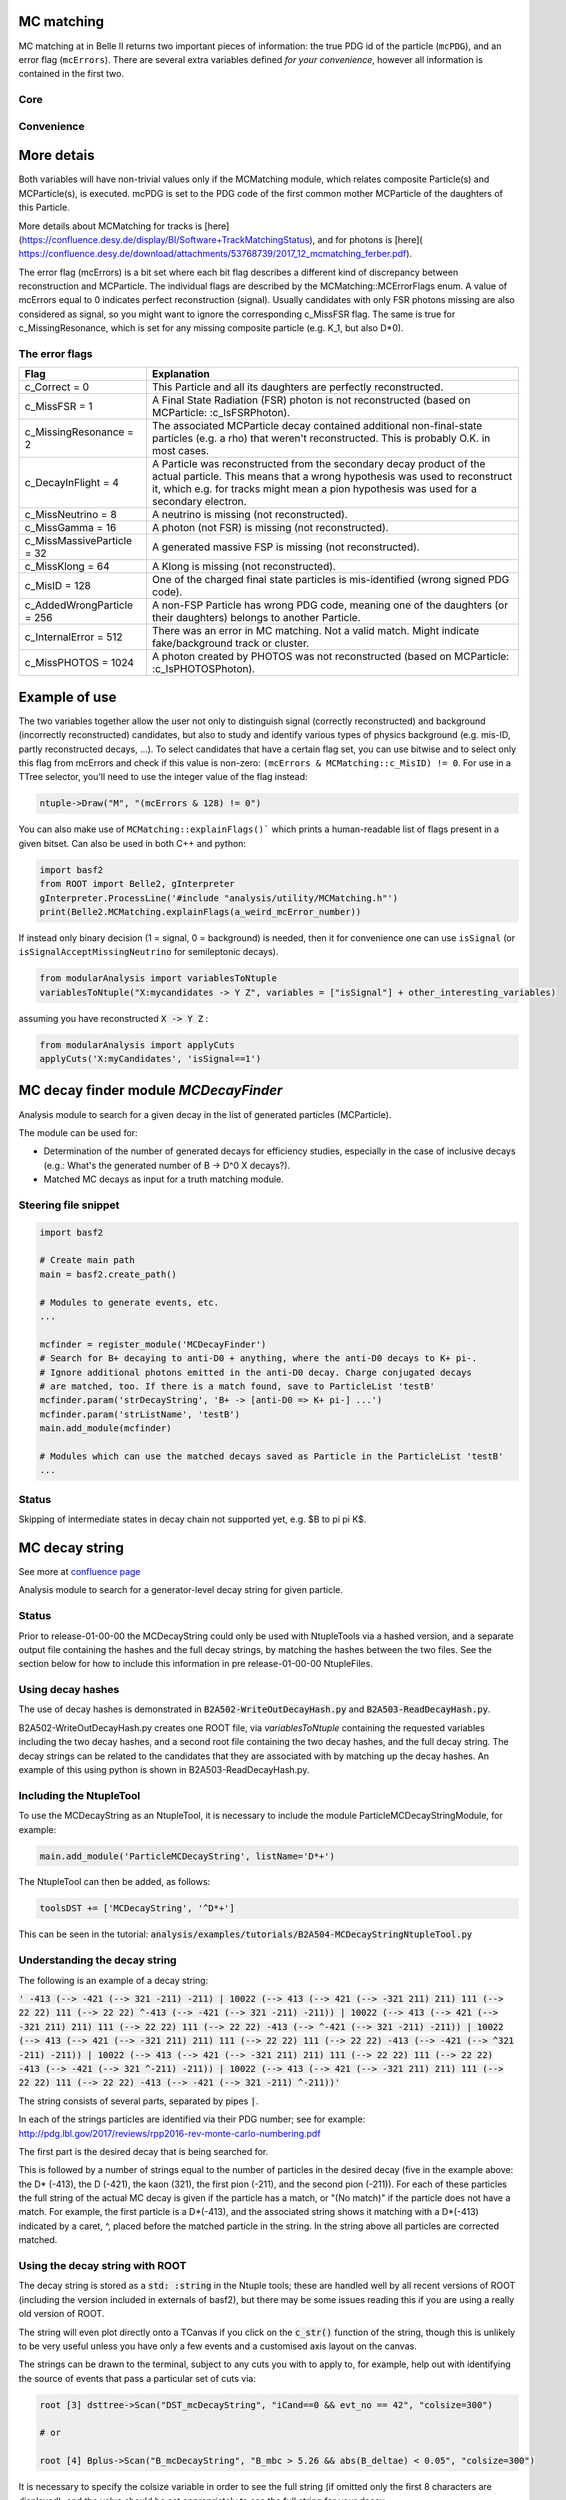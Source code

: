 .. _mcmatching:

-----------
MC matching
-----------

MC matching at in Belle II returns two important pieces of information: the true PDG id of the particle (``mcPDG``), and an error flag (``mcErrors``). 
There are several extra variables defined *for your convenience*, however all information is contained in the first two.

~~~~
Core
~~~~

.. b2-variables::
        :variables: mcPDG,mcErrors

~~~~~~~~~~~
Convenience
~~~~~~~~~~~

.. b2-variables::
        :variables: isSignal,isExtendedSignal,isSignalAcceptMissingNeutrino,isWrongCharge,isMisidentified,isCloneTrack,isOrHasCloneTrack

-----------
More detais
-----------

Both variables will have non-trivial values only if the MCMatching module, which relates composite Particle(s) and MCParticle(s), is executed. mcPDG is set to the PDG code of the first common mother MCParticle of the daughters of this Particle.

More details about MCMatching for tracks is [here](https://confluence.desy.de/display/BI/Software+TrackMatchingStatus), and for photons is [here]( https://confluence.desy.de/download/attachments/53768739/2017_12_mcmatching_ferber.pdf).

.. TODO: amalgamate this information better and link to the tracking/neutrals sphinx doc when it exists.

The error flag (mcErrors) is a bit set where each bit flag describes a different kind of discrepancy between reconstruction and MCParticle. The individual flags are described by the MCMatching::MCErrorFlags enum. A value of mcErrors equal to 0 indicates perfect reconstruction (signal). Usually candidates with only FSR photons missing are also considered as signal, so you might want to ignore the corresponding c_MissFSR flag. The same is true for c_MissingResonance, which is set for any missing composite particle (e.g. K_1, but also D*0).

~~~~~~~~~~~~~~~
The error flags
~~~~~~~~~~~~~~~

=============================  ================================================================================================
Flag                           Explanation  
=============================  ================================================================================================  
 c_Correct       = 0           This Particle and all its daughters are perfectly reconstructed. 
 c_MissFSR       = 1           A Final State Radiation (FSR) photon is not reconstructed (based on MCParticle: :c_IsFSRPhoton). 
 c_MissingResonance = 2        The associated MCParticle decay contained additional non-final-state particles (e.g. a rho)
                               that weren't reconstructed. This is probably O.K. in most cases. 
 c_DecayInFlight = 4           A Particle was reconstructed from the secondary decay product of the actual particle. 
                               This means that a wrong hypothesis was used to reconstruct it, which e.g. for tracks might mean
                               a pion hypothesis was used for a secondary electron. 
 c_MissNeutrino  = 8           A neutrino is missing (not reconstructed). 
 c_MissGamma     = 16          A photon (not FSR) is missing (not reconstructed). 
 c_MissMassiveParticle = 32    A generated massive FSP is missing (not reconstructed). 
 c_MissKlong     = 64          A Klong is missing (not reconstructed).  
 c_MisID = 128                 One of the charged final state particles is mis-identified (wrong signed PDG code).
 c_AddedWrongParticle = 256    A non-FSP Particle has wrong PDG code, meaning one of the daughters (or their daughters)
                               belongs to another Particle. 
 c_InternalError = 512         There was an error in MC matching. Not a valid match. Might indicate fake/background 
                               track or cluster. 
 c_MissPHOTOS    = 1024        A photon created by PHOTOS was not reconstructed (based on MCParticle: :c_IsPHOTOSPhoton). 
=============================  ================================================================================================

--------------
Example of use
--------------

The two variables together allow the user not only to distinguish signal (correctly reconstructed) and background (incorrectly reconstructed) candidates, but also to study and identify various types of physics background (e.g. mis-ID, partly reconstructed decays, ...). To select candidates that have a certain flag set, you can use bitwise and to select only this flag from mcErrors and check if this value is non-zero: ``(mcErrors & MCMatching::c_MisID) != 0``.
For use in a TTree selector, you'll need to use the integer value of the flag instead:

.. code-block:: cpp

        ntuple->Draw("M", "(mcErrors & 128) != 0")

You can also make use of ``MCMatching::explainFlags()``` which prints a human-readable list of flags present in a given bitset. Can also be used in both C++ and python:

.. code-block:: python

        import basf2
        from ROOT import Belle2, gInterpreter
        gInterpreter.ProcessLine('#include "analysis/utility/MCMatching.h"')
        print(Belle2.MCMatching.explainFlags(a_weird_mcError_number)) 


If instead only binary decision (1 = signal, 0 = background) is needed, then it for convenience one can use ``isSignal`` (or ``isSignalAcceptMissingNeutrino`` for semileptonic decays).

.. code-block:: python
        
        from modularAnalysis import variablesToNtuple
        variablesToNtuple("X:mycandidates -> Y Z", variables = ["isSignal"] + other_interesting_variables)
        
assuming you have reconstructed :code:`X -> Y Z` :

.. code-block:: python

        from modularAnalysis import applyCuts
        applyCuts('X:myCandidates', 'isSignal==1')

--------------------------------------
MC decay finder module `MCDecayFinder`
--------------------------------------

Analysis module to search for a given decay in the list of generated particles (MCParticle).

The module can be used for:

* Determination of the number of generated decays for efficiency studies, especially in the case of inclusive decays (e.g.: What's the generated number of B -> D^0 X decays?).
* Matched MC decays as input for a truth matching module.

~~~~~~~~~~~~~~~~~~~~~
Steering file snippet
~~~~~~~~~~~~~~~~~~~~~
 
.. code-block:: python

  import basf2
  
  # Create main path
  main = basf2.create_path()
  
  # Modules to generate events, etc.
  ...
  
  mcfinder = register_module('MCDecayFinder')
  # Search for B+ decaying to anti-D0 + anything, where the anti-D0 decays to K+ pi-.
  # Ignore additional photons emitted in the anti-D0 decay. Charge conjugated decays
  # are matched, too. If there is a match found, save to ParticleList 'testB'
  mcfinder.param('strDecayString', 'B+ -> [anti-D0 => K+ pi-] ...')
  mcfinder.param('strListName', 'testB')
  main.add_module(mcfinder)
  
  # Modules which can use the matched decays saved as Particle in the ParticleList 'testB'
  ...
 

~~~~~~
Status
~~~~~~

Skipping of intermediate states in decay chain not supported yet, e.g. $B \to \pi \pi K$.

---------------
MC decay string
---------------

See more at `confluence page <https://confluence.desy.de/display/BI/Physics+MCDecayString#PhysicsMCDecayString-Status>`_

Analysis module to search for a generator-level decay string for given particle.

~~~~~~
Status
~~~~~~

Prior to release-01-00-00 the MCDecayString could only be used with NtupleTools via a hashed version, and a separate output file containing the hashes and the full decay strings, by matching the hashes between the two files.  See the section below for how to include this information in pre release-01-00-00 NtupleFiles.

~~~~~~~~~~~~~~~~~~
Using decay hashes
~~~~~~~~~~~~~~~~~~

The use of decay hashes is demonstrated in :code:`B2A502-WriteOutDecayHash.py` and :code:`B2A503-ReadDecayHash.py`.

B2A502-WriteOutDecayHash.py creates one ROOT file, via `variablesToNtuple` containing the requested variables including the two decay hashes, and a second root file containing the two decay hashes, and the full decay string.  The decay strings can be related to the candidates that they are associated with by matching up the decay hashes.  An example of this using python is shown in B2A503-ReadDecayHash.py.

~~~~~~~~~~~~~~~~~~~~~~~~
Including the NtupleTool
~~~~~~~~~~~~~~~~~~~~~~~~

To use the MCDecayString as an NtupleTool, it is necessary to include the module ParticleMCDecayStringModule, for example:

.. code-block:: python

  main.add_module('ParticleMCDecayString', listName='D*+')

The NtupleTool can then be added, as follows:

.. code-block:: python

  toolsDST += ['MCDecayString', '^D*+']


This can be seen in the tutorial: :code:`analysis/examples/tutorials/B2A504-MCDecayStringNtupleTool.py`

~~~~~~~~~~~~~~~~~~~~~~~~~~~~~~
Understanding the decay string
~~~~~~~~~~~~~~~~~~~~~~~~~~~~~~

The following is an example of a decay string:

:code:`' -413 (--> -421 (--> 321 -211) -211) |  10022 (--> 413 (--> 421 (--> -321 211) 211) 111 (--> 22 22) 111 (--> 22 22) ^-413 (--> -421 (--> 321 -211) -211)) |  10022 (--> 413 (--> 421 (--> -321 211) 211) 111 (--> 22 22) 111 (--> 22 22) -413 (--> ^-421 (--> 321 -211) -211)) |  10022 (--> 413 (--> 421 (--> -321 211) 211) 111 (--> 22 22) 111 (--> 22 22) -413 (--> -421 (--> ^321 -211) -211)) |  10022 (--> 413 (--> 421 (--> -321 211) 211) 111 (--> 22 22) 111 (--> 22 22) -413 (--> -421 (--> 321 ^-211) -211)) |  10022 (--> 413 (--> 421 (--> -321 211) 211) 111 (--> 22 22) 111 (--> 22 22) -413 (--> -421 (--> 321 -211) ^-211))'`

The string consists of several parts, separated by pipes :code:`|`.

In each of the strings particles are identified via their PDG number; see for example: http://pdg.lbl.gov/2017/reviews/rpp2016-rev-monte-carlo-numbering.pdf

The first part is the desired decay that is being searched for.

This is followed by a number of strings equal to the number of particles in the desired decay (five in the example above: the D* (-413), the D (-421), the kaon (321), the first pion (-211), and the second pion (-211)).  For each of these particles the full string of the actual MC decay is given if the particle has a match, or "(No match)" if the particle does not have a match.  For example, the first particle is a D*(-413), and the associated string shows it matching with a D*(-413) indicated by a caret, ^, placed before the matched particle in the string.  In the string above all particles are corrected matched.


~~~~~~~~~~~~~~~~~~~~~~~~~~~~~~~~
Using the decay string with ROOT
~~~~~~~~~~~~~~~~~~~~~~~~~~~~~~~~

The decay string is stored as a :code:`std: :string` in the Ntuple tools; these are handled well by all recent versions of ROOT (including the version included in externals of basf2), but there may be some issues reading this if you are using a really old version of ROOT.

The string will even plot directly onto a TCanvas if you click on the :code:`c_str()` function of the string, though this is unlikely to be very useful unless you have only a few events and a customised axis layout on the canvas.

The strings can be drawn to the terminal, subject to any cuts you with to apply to, for example, help out with identifying the source of events that pass a particular set of cuts via:

.. code-block:: bash

  root [3] dsttree->Scan("DST_mcDecayString", "iCand==0 && evt_no == 42", "colsize=300")

  # or

  root [4] Bplus->Scan("B_mcDecayString", "B_mbc > 5.26 && abs(B_deltae) < 0.05", "colsize=300")

It is necessary to specify the colsize variable in order to see the full string (if omitted only the first 8 characters are displayed), and the value should be set appropriately to see the full string for your decay.

~~~~~~~~~~~~~~
Concise format
~~~~~~~~~~~~~~

The decay string format is rather long, and it is possible to use a shorter format, by passing the option :code:`conciseString` to the module as follows:

.. code-block:: python

  path.add_module('ParticleMCDecayString', listName='D*+', conciseString = True)

The concise string has the following format:

:code:`521 (--> 310 211 111 (--> 22 22)) | 300553 (--> a521 (--> b310 c211 d111 (--> e22 f22)) -521 (--> 421 (--> 223 (--> -211 211 111 (--> 22 22)) 130) -213 (--> -211 111 (--> 22 22)) -311 (--> 310) 321 -211))`

In this example each of the six particles in the decay that is searched for are given an identifier (by default the minuscule Roman alphabet / Romaji, i.e. "a", "b", "c", etc, incrementing alphabetically).  There is only one string giving the actual MC decay, and it contains the identifiers with the particle to which they are matched.

Multiple identifiers could match up to a single particle, commonly this might be an Y(4S) or a virtual photon:

:code:`521 (--> 310 211 111 (--> 22 22)) |  ab300553 (--> 521 (--> 310 c211 111 (--> 22 22)) -521 (--> 413 (--> 421 (--> 310 310 211 -211) 211) 313 (--> 311 (--> 310) 111 (--> 22 22)) -321 -213 (--> -211 d111 (--> f22 e22))))`

It there were unmatched particles it would look something like this:

:code:`521 (--> 310 211 111 (--> 22 22)) | 300553 (--> 521 (--> b310 211 111 (--> 22 f22)) -521 (--> 421 (--> 223 (--> -211 c211 111 (--> 22 22)) 130) -213 (--> -211 111 (--> 22 22)) -311 (--> 310) 321 -211)) | No match: ade`


If it is not possible to convert the string to the concise format then the standard string format is returned instead. 

This will happen for instance if your decay has more than particles than identifiers (26 by default).  It is possible to alter the list of identifiers or add more by setting the option "identifiers", which has a default of :code:`std::string("abcdefghijklmnopqrstuvwxyz")`.

~~~~~~~~~~~~~~~~~~~~~~~~~~~~~~~~~~~~~~~~~~~~~
Pre release-01-00-00 inclusion in NtupleTools
~~~~~~~~~~~~~~~~~~~~~~~~~~~~~~~~~~~~~~~~~~~~~

To run ParticleMCDecayString and include information in the NtupleFile created from NtupleTools it is possible to do the following:

.. code-block:: python

  path.add_module('ParticleMCDecayString', listName='my_particle_list', fileName='my_hashmap.root')

This will produce a file with all of the decay strings in it, along with the decayHash (hashes the MC decay string of the mother particle) and decayHashExtended (hashes the decay string of the mother and daughter particles).  The mapping of hashes to full MC decay strings is stored in a ROOT file determined by the fileName parameter.

Then the decayHash and decayHashExtended can be included in NtupleTools by including them as extrainfo as a custom float:

.. code-block:: python

  tools += ['CustomFloats[extraInfo(DecayHash)', my_decay]
  tools += ['CustomFloats[extraInfo(DecayHashExtended)', my_decay]

or (recommended) via an alias:

.. code-block:: python

  from variables import variables
  variables.addAlias('decayHash', 'extraInfo(DecayHash)')
  variables.addAlias('decayHashExtended', 'extraInfo(DecayHashExtended)')
  ...
  tools += ['CustomFloats[decayHash:decayHashExtended]', my_decay]

The analyst can then compare the hashes in the nTupleFile with the hashes in the root file produced by the ParticleMCDecayString module to retrieve the decay strings.

------------------
Tau decay MC modes
------------------

A special case is the decay of generated tau lepton pairs. For their study, it is useful to call the function ``labelTauPairMC`` in the steering file.

.. code-block:: python

        from modularAnalysis import labelTauPairMC
        labelTauPairMC()

.. b2-variables::
        :variables: tauPlusMcMode,tauMinusMcMode,tauPlusMCProng,tauMinusMCProng

Using MC information, ``labelTauPairMC`` identifies if the generated event is a tau pair decay.

The variables ``tauPlusMCProng`` and ``tauMinusMCProng`` stores the prong (number of final state charged particles) coming from each one of the generated tau leptons. If the event is not a tau pair decay, the value in each one of these variables will be 0.

The channel number will be stored in the variables ``tauPlusMcMode``, and ``tauMinusMcMode`` (one for the positive and the other for the negative) according to the following table:

============  ==============================  ============  ==============================
MC mode       Decay channel                   MC mode       Decay channel
============  ==============================  ============  ==============================
 -1           Not a tau pair event             24           tau- -> pi- omega pi0 nu
 1            tau- -> e- nu anti_nu            25           tau- -> pi- pi+ pi- eta nu
 2            tau- -> mu- nu anti_nu           26           tau- -> pi- pi0 pi0 eta nu
 3            tau- -> pi- nu                   27           tau- -> K- eta nu
 4            tau- -> rho- nu                  28           tau- -> K*- eta nu
 5            tau- -> a1- nu                   29           tau- -> K- pi+ pi- pi0 nu
 6            tau- -> K- nu                    30           tau- -> K- pi0 pi0 pi0 nu
 7            tau- -> K*- nu                   31           tau- -> K0 pi- pi+ pi- nu
 8            tau- -> pi- pi+ pi- pi0 nu       32           tau- -> pi- K0bar pi0 pi0 nu
 9            tau- -> pi- pi0 pi0 pi0 nu       33           tau- -> pi- K+ K- pi0 nu
 10           tau- -> 2pi- pi+ 2pi0 nu         34           tau- -> pi- K0 K0bar pi0 nu
 11           tau- -> 3pi- 2pi+ nu             35           tau- -> pi- omega pi+ pi- nu
 12           tau- -> 3pi- 2pi+ pi0 nu         36           tau- -> pi- omega pi0 pi0 nu
 13           tau- -> 2pi- pi+ 3pi0 nu         37           tau- -> e- e- e+ nu anti_nu
 14           tau- -> K- pi- K+ nu             38           tau- -> f1 pi- nu
 15           tau- -> K0 pi- K0bar nu          39           tau- -> K- omega nu
 16           tau- -> K- K0 pi0 nu             40           tau- -> K- K0 pi+ pi- nu
 17           tau- -> K- pi0 pi0 nu            41           tau- -> K- K0 pi0 pi0 nu
 18           tau- -> K- pi- pi+ nu            42           tau- -> pi- K+ K0bar pi- nu
 19           tau- -> pi- K0bar pi0 nu
 20           tau- -> eta pi- pi0 nu
 21           tau- -> pi- pi0 gamma nu
 22           tau- -> K- K0 nu
 23           tau- -> pi- 4pi0 nu
============  ==============================  ============  ==============================
